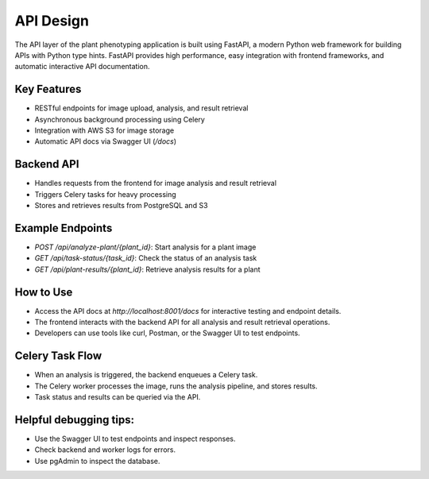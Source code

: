 API Design
==========

The API layer of the plant phenotyping application is built using FastAPI, a modern Python web framework for building APIs with Python type hints. FastAPI provides high performance, easy integration with frontend frameworks, and automatic interactive API documentation.

Key Features
------------
- RESTful endpoints for image upload, analysis, and result retrieval
- Asynchronous background processing using Celery
- Integration with AWS S3 for image storage
- Automatic API docs via Swagger UI (`/docs`)

Backend API
-----------
- Handles requests from the frontend for image analysis and result retrieval
- Triggers Celery tasks for heavy processing
- Stores and retrieves results from PostgreSQL and S3

Example Endpoints
-----------------
- `POST /api/analyze-plant/{plant_id}`: Start analysis for a plant image
- `GET /api/task-status/{task_id}`: Check the status of an analysis task
- `GET /api/plant-results/{plant_id}`: Retrieve analysis results for a plant

How to Use
----------
- Access the API docs at `http://localhost:8001/docs` for interactive testing and endpoint details.
- The frontend interacts with the backend API for all analysis and result retrieval operations.
- Developers can use tools like curl, Postman, or the Swagger UI to test endpoints.

Celery Task Flow
----------------
- When an analysis is triggered, the backend enqueues a Celery task.
- The Celery worker processes the image, runs the analysis pipeline, and stores results.
- Task status and results can be queried via the API.

Helpful debugging tips:
-----------------------
- Use the Swagger UI to test endpoints and inspect responses.
- Check backend and worker logs for errors.
- Use pgAdmin to inspect the database.
